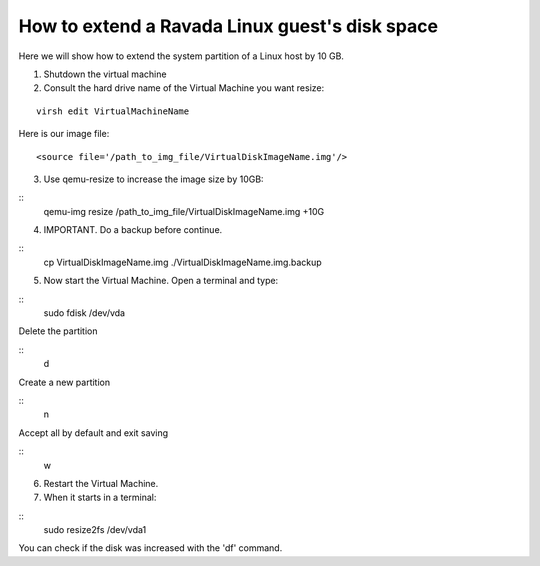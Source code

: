 How to extend a Ravada Linux guest's disk space
========================================================

Here we will show how to extend the system partition of a Linux host by 10 GB.

1. Shutdown the virtual machine

2. Consult the hard drive name of the Virtual Machine you want resize:

::

    virsh edit VirtualMachineName

Here is our image file:

::

    <source file='/path_to_img_file/VirtualDiskImageName.img'/>


3. Use qemu-resize to increase the image size by 10GB:

::
    qemu-img resize /path_to_img_file/VirtualDiskImageName.img +10G

4. IMPORTANT. Do a backup before continue.

::
    cp VirtualDiskImageName.img ./VirtualDiskImageName.img.backup

5. Now start the Virtual Machine. Open a terminal and type:

::
    sudo fdisk /dev/vda

Delete the partition

::
    d

Create a new partition

::
    n

Accept all by default and exit saving

::
    w

6. Restart the Virtual Machine.

7. When it starts in a terminal:

::
    sudo resize2fs /dev/vda1

You can check if the disk was increased with the 'df' command.

